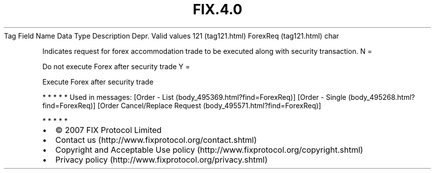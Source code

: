.TH FIX.4.0 "" "" "Tag #121"
Tag
Field Name
Data Type
Description
Depr.
Valid values
121 (tag121.html)
ForexReq (tag121.html)
char
.PP
Indicates request for forex accommodation trade to be executed
along with security transaction.
N
=
.PP
Do not execute Forex after security trade
Y
=
.PP
Execute Forex after security trade
.PP
   *   *   *   *   *
Used in messages:
[Order - List (body_495369.html?find=ForexReq)]
[Order - Single (body_495268.html?find=ForexReq)]
[Order Cancel/Replace Request (body_495571.html?find=ForexReq)]
.PP
   *   *   *   *   *
.PP
.PP
.IP \[bu] 2
© 2007 FIX Protocol Limited
.IP \[bu] 2
Contact us (http://www.fixprotocol.org/contact.shtml)
.IP \[bu] 2
Copyright and Acceptable Use policy (http://www.fixprotocol.org/copyright.shtml)
.IP \[bu] 2
Privacy policy (http://www.fixprotocol.org/privacy.shtml)
